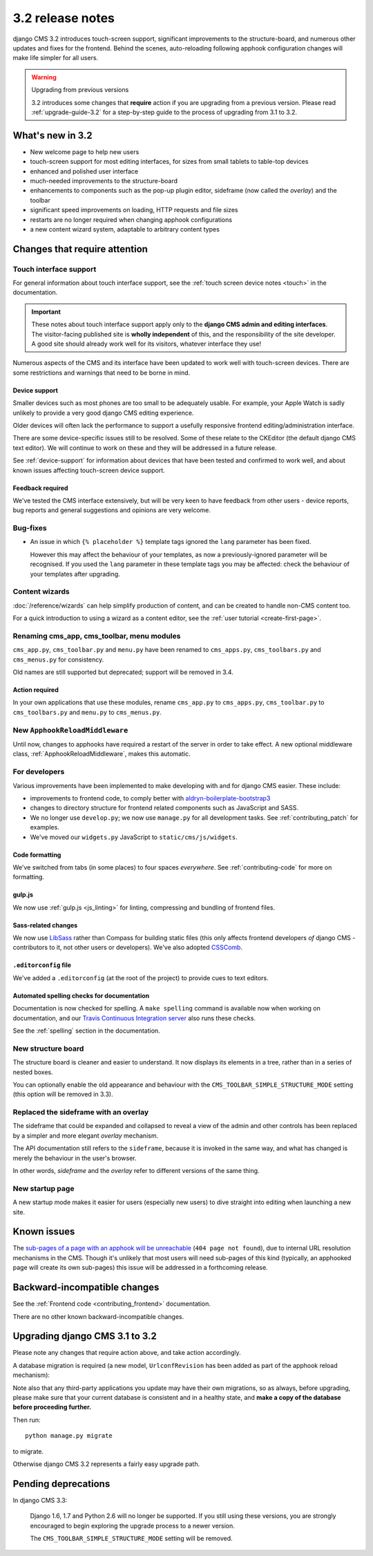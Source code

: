 .. _upgrade-to-3.2:

#################
3.2 release notes
#################

django CMS 3.2 introduces touch-screen support, significant improvements to the structure-board,
and numerous other updates and fixes for the frontend. Behind the scenes, auto-reloading following
apphook configuration changes will make life simpler for all users.

.. warning:: Upgrading from previous versions

    3.2 introduces some changes that **require** action if you are upgrading
    from a previous version. Please read :ref:`upgrade-guide-3.2` for a step-by-step guide to the
    process of upgrading from 3.1 to 3.2.


*****************
What's new in 3.2
*****************

* New welcome page to help new users
* touch-screen support for most editing interfaces, for sizes from small tablets to table-top
  devices
* enhanced and polished user interface
* much-needed improvements to the structure-board
* enhancements to components such as the pop-up plugin editor, sideframe (now called the *overlay*)
  and the toolbar
* significant speed improvements on loading, HTTP requests and file sizes
* restarts are no longer required when changing apphook configurations
* a new content wizard system, adaptable to arbitrary content types


******************************
Changes that require attention
******************************

Touch interface support
=======================

For general information about touch interface support, see the :ref:`touch screen device notes
<touch>` in the documentation.

.. important::

    These notes about touch interface support apply only to the **django CMS admin and editing
    interfaces**. The visitor-facing published site is **wholly independent** of this, and the
    responsibility of the site developer. A good site should already work well for its visitors,
    whatever interface they use!

Numerous aspects of the CMS and its interface have been updated to work well with touch-screen
devices. There are some restrictions and warnings that need to be borne in mind.


Device support
--------------

Smaller devices such as most phones are too small to be adequately usable. For example, your Apple
Watch is sadly unlikely to provide a very good django CMS editing experience.

Older devices will often lack the performance to support a usefully responsive frontend
editing/administration interface.

There are some device-specific issues still to be resolved. Some of these relate to the CKEditor
(the default django CMS text editor). We will continue to work on these and they will be addressed
in a future release.

See :ref:`device-support` for information about devices that have been tested and confirmed to
work well, and about known issues affecting touch-screen device support.


Feedback required
-----------------

We've tested the CMS interface extensively, but will be very keen to have feedback from other users
- device reports, bug reports and general suggestions and opinions are very welcome.


Bug-fixes
=========

* An issue in which ``{% placeholder %}`` template tags ignored the ``lang`` parameter has been
  fixed.

  However this may affect the behaviour of your templates, as now a previously-ignored
  parameter will be recognised. If you used the ``lang`` parameter in these template tags you may
  be affected: check the behaviour of your templates after upgrading.


Content wizards
===============

:doc:`/reference/wizards` can help simplify production of content, and can be created to handle
non-CMS content too.

For a quick introduction to using a wizard as a content editor, see the :ref:`user tutorial
<create-first-page>`.



Renaming cms_app, cms_toolbar, menu modules
===========================================

``cms_app.py``, ``cms_toolbar.py`` and ``menu.py`` have been renamed to
``cms_apps.py``, ``cms_toolbars.py`` and ``cms_menus.py`` for consistency.

Old names are still supported but deprecated; support will be removed in 3.4.


Action required
---------------

In your own applications that use these modules, rename ``cms_app.py`` to ``cms_apps.py``,
``cms_toolbar.py`` to ``cms_toolbars.py`` and ``menu.py`` to ``cms_menus.py``.


New ``ApphookReloadMiddleware``
===============================

Until now, changes to apphooks have required a restart of the server in order to take effect. A new
optional middleware class, :ref:`ApphookReloadMiddleware`, makes this automatic.


For developers
==============

Various improvements have been implemented to make developing with and for django CMS easier. These
include:

* improvements to frontend code, to comply better with `aldryn-boilerplate-bootstrap3
  <https://github.com/aldryn/aldryn-boilerplate-bootstrap3>`_

* changes to directory structure for frontend related components such as JavaScript and SASS.

* We no longer use ``develop.py``; we now use ``manage.py`` for all development tasks. See
  :ref:`contributing_patch` for examples.

* We've moved our ``widgets.py`` JavaScript to ``static/cms/js/widgets``.


Code formatting
---------------

We've switched from tabs (in some places) to four spaces *everywhere*. See :ref:`contributing-code`
for more on formatting.


gulp.js
-------

We now use :ref:`gulp.js <js_linting>` for linting, compressing and bundling of frontend files.


Sass-related changes
--------------------

We now use `LibSass <https://github.com/sass/libsass>`_ rather than Compass for building static
files (this only affects frontend developers *of* django CMS - contributors to it, not other users
or developers). We've also adopted `CSSComb <http://csscomb.com>`_.


``.editorconfig`` file
----------------------

We've added a ``.editorconfig`` (at the root of the project) to provide cues to text editors.


Automated spelling checks for documentation
-------------------------------------------

Documentation is now checked for spelling. A ``make spelling`` command is available now when
working on documentation, and our `Travis Continuous Integration server
<https://travis-ci.com/django-cms/django-cms>`_ also runs these checks.

See the :ref:`spelling` section in the documentation.


New structure board
===================

The structure board is cleaner and easier to understand. It now displays its elements in a tree,
rather than in a series of nested boxes.

You can optionally enable the old appearance and behaviour with the
``CMS_TOOLBAR_SIMPLE_STRUCTURE_MODE`` setting (this option will be removed in 3.3).


Replaced the sideframe with an overlay
======================================

The sideframe that could be expanded and collapsed to reveal a view of the admin and other controls
has been replaced by a simpler and more elegant *overlay* mechanism.

The API documentation still refers to the ``sideframe``, because it is invoked in the same way, and
what has changed is merely the behaviour in the user's browser.

In other words, *sideframe* and the *overlay* refer to different versions of the same thing.


New startup page
================

A new startup mode makes it easier for users (especially new users) to dive straight into editing
when launching a new site.


************
Known issues
************

The `sub-pages of a page with an apphook will be unreachable
<https://github.com/django-cms/django-cms/issues/4758>`_ (``404 page not found``), due to internal URL
resolution mechanisms in the CMS. Though it's unlikely that most users will need sub-pages of this
kind (typically, an apphooked page will create its own sub-pages) this issue will be addressed in a
forthcoming release.


*****************************
Backward-incompatible changes
*****************************

See the :ref:`Frontend code <contributing_frontend>` documentation.

There are no other known backward-incompatible changes.


.. _upgrade-guide-3.2:

*******************************
Upgrading django CMS 3.1 to 3.2
*******************************

Please note any changes that require action above, and take action accordingly.

A database migration is required (a new model, ``UrlconfRevision`` has been added as part of the
apphook reload mechanism):

Note also that any third-party applications you update may have their own migrations, so as always,
before upgrading, please make sure that your current database is consistent and in a healthy state,
and **make a copy of the database before proceeding further.**

Then run::

    python manage.py migrate

to migrate.

Otherwise django CMS 3.2 represents a fairly easy upgrade path.

********************
Pending deprecations
********************

In django CMS 3.3:

    Django 1.6, 1.7 and Python 2.6 will no longer be supported. If you still using these versions,
    you are strongly encouraged to begin exploring the upgrade process to a newer version.

    The ``CMS_TOOLBAR_SIMPLE_STRUCTURE_MODE`` setting will be removed.
